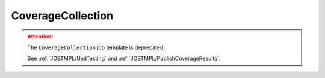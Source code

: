 .. _JOBTMPL/CoverageCollection:

CoverageCollection
##################

.. attention::

   The ``CoverageCollection`` job template is deprecated.

   See :ref:`JOBTMPL/UnitTesting` and :ref:`JOBTMPL/PublishCoverageResults`.
